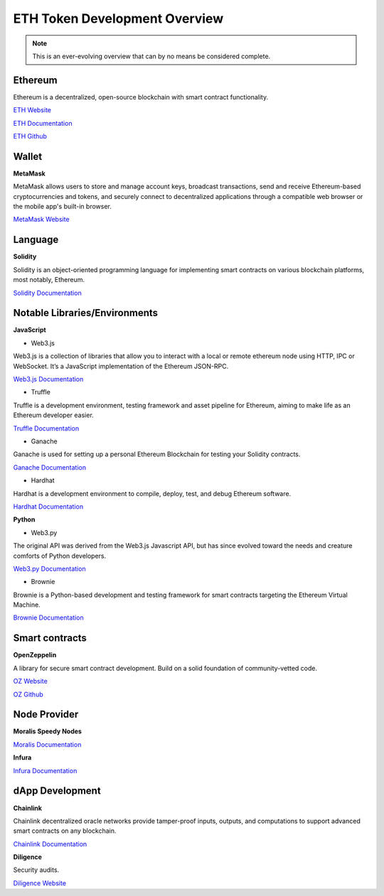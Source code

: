 ETH Token Development Overview
=====================

.. note::
    This is an ever-evolving overview that can by no means be considered complete.

Ethereum 
-----

Ethereum is a decentralized, open-source blockchain with smart contract functionality.

`ETH Website`_

.. _ETH Website: https://ethereum.org/en/

`ETH Documentation`_

.. _ETH Documentation: https://ethereum.org/en/developers/docs/

`ETH Github`_

.. _ETH Github: https://github.com/ethereum

Wallet
-----

**MetaMask**


MetaMask allows users to store and manage account keys, broadcast transactions, send and receive Ethereum-based cryptocurrencies and tokens, and securely connect to decentralized applications through a compatible web browser or the mobile app's built-in browser.

`MetaMask Website`_

.. _MetaMask Website: https://metamask.io/

Language
-------

**Solidity**

Solidity is an object-oriented programming language for implementing smart contracts on various blockchain platforms, most notably, Ethereum.

`Solidity Documentation`_

.. _Solidity Documentation: https://docs.soliditylang.org/en/v0.8.14/

Notable Libraries/Environments
---------

**JavaScript**

- Web3.js

Web3.js is a collection of libraries that allow you to interact with a local or remote ethereum node using HTTP, IPC or WebSocket. It’s a JavaScript implementation of the Ethereum JSON-RPC.

`Web3.js Documentation`_

.. _Web3.js Documentation: https://web3js.readthedocs.io/en/v1.7.3/

- Truffle

Truffle is a development environment, testing framework and asset pipeline for Ethereum, aiming to make life as an Ethereum developer easier. 


`Truffle Documentation`_

.. _Truffle Documentation: https://trufflesuite.com/docs/truffle/

- Ganache

Ganache is used for setting up a personal Ethereum Blockchain for testing your Solidity contracts. 

`Ganache Documentation`_

.. _Ganache Documentation: https://trufflesuite.com/docs/ganache/

- Hardhat

Hardhat is a development environment to compile, deploy, test, and debug Ethereum software.

`Hardhat Documentation`_

.. _Hardhat Documentation: https://hardhat.org/getting-started


**Python**

- Web3.py

The original API was derived from the Web3.js Javascript API, but has since evolved toward the needs and creature comforts of Python developers.

`Web3.py Documentation`_

.. _Web3.py Documentation: https://web3py.readthedocs.io/en/stable/

- Brownie

Brownie is a Python-based development and testing framework for smart contracts targeting the Ethereum Virtual Machine.

`Brownie Documentation`_

.. _Brownie Documentation: https://eth-brownie.readthedocs.io/en/stable/


Smart contracts 
---------

**OpenZeppelin**

A library for secure smart contract development. Build on a solid foundation of community-vetted code.

`OZ Website`_

.. _OZ Website: https://docs.openzeppelin.com/

`OZ Github`_

.. _OZ Github: https://github.com/OpenZeppelin/openzeppelin-contracts


Node Provider 
-------

**Moralis Speedy Nodes**

`Moralis Documentation`_

.. _Moralis Documentation: https://docs.moralis.io/introduction/readme

**Infura**

`Infura Documentation`_

.. _Infura Documentation: https://docs.infura.io/infura/networks/ethereum


dApp Development
-------

**Chainlink**

Chainlink decentralized oracle networks provide tamper-proof inputs, outputs, and computations to support advanced smart contracts on any blockchain.

`Chainlink Documentation`_

.. _Chainlink Documentation: https://docs.chain.link/docs/conceptual-overview/

**Diligence**

Security audits.

`Diligence Website`_

.. _Diligence Website: https://consensys.net/diligence/




